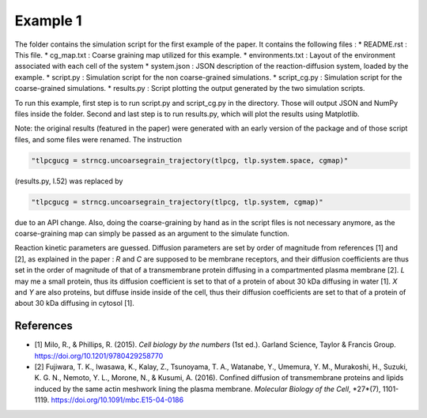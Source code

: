 Example 1
=========

The folder contains the simulation script for the first example of the paper.
It contains the following files :
*  README.rst : This file.
*  cg_map.txt : Coarse graining map utilized for this example.
*  environments.txt : Layout of the environment associated with each cell of the system
*  system.json : JSON description of the reaction-diffusion system, loaded by the example.
*  script.py : Simulation script for the non coarse-grained simulations.
*  script_cg.py : Simulation script for the coarse-grained simulations.
*  results.py : Script plotting the output generated by the two simulation scripts.

To run this example, first step is to run script.py and script_cg.py in the directory.
Those will output JSON and NumPy files inside the folder. Second and last step is to run results.py, which will plot the results using Matplotlib.

Note: the original results (featured in the paper) were generated with an early version of the package and of those script files,
and some files were renamed. The instruction

.. code:: python

  "tlpcgucg = strncg.uncoarsegrain_trajectory(tlpcg, tlp.system.space, cgmap)"

(results.py, l.52) was replaced by

.. code:: python

  "tlpcgucg = strncg.uncoarsegrain_trajectory(tlpcg, tlp.system, cgmap)"

due to an API change. Also, doing the coarse-graining by hand as in the script files is not necessary
anymore, as the coarse-graining map can simply be passed as an argument to the simulate function.

Reaction kinetic parameters are guessed.
Diffusion parameters are set by order of magnitude from
references [1] and [2], as explained in the paper :
*R* and *C* are supposed to be membrane receptors, and their diffusion
coefficients are thus set in the order of magnitude of that of a transmembrane
protein diffusing in a compartmented plasma membrane [2].
*L* may me a small protein, thus its diffusion coefficient is set to that of a
protein of about 30 kDa diffusing in water [1].
*X* and *Y* are also proteins, but diffuse inside inside of the cell, thus
their diffusion coefficients are set to that of a protein of about 30 kDa
diffusing in cytosol [1].

References
----------
* [1] Milo, R., & Phillips, R. (2015). *Cell biology by the numbers* (1st ed.). Garland Science, Taylor & Francis Group. https://doi.org/10.1201/9780429258770
* [2] Fujiwara, T. K., Iwasawa, K., Kalay, Z., Tsunoyama, T. A., Watanabe, Y., Umemura, Y. M., Murakoshi, H., Suzuki, K. G. N., Nemoto, Y. L., Morone, N., & Kusumi, A. (2016). Confined diffusion of transmembrane proteins and lipids induced by the same actin meshwork lining the plasma membrane. *Molecular Biology of the Cell*, *27*(7), 1101-1119. https://doi.org/10.1091/mbc.E15-04-0186
